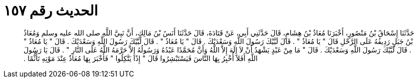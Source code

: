 
= الحديث رقم ١٥٧

[quote.hadith]
حَدَّثَنَا إِسْحَاقُ بْنُ مَنْصُورٍ، أَخْبَرَنَا مُعَاذُ بْنُ هِشَامٍ، قَالَ حَدَّثَنِي أَبِي، عَنْ قَتَادَةَ، قَالَ حَدَّثَنَا أَنَسُ بْنُ مَالِكٍ، أَنَّ نَبِيَّ اللَّهِ صلى الله عليه وسلم وَمُعَاذُ بْنُ جَبَلٍ رَدِيفُهُ عَلَى الرَّحْلِ قَالَ ‏"‏ يَا مُعَاذُ ‏"‏ ‏.‏ قَالَ لَبَّيْكَ رَسُولَ اللَّهِ وَسَعْدَيْكَ ‏.‏ قَالَ ‏"‏ يَا مُعَاذُ ‏"‏ ‏.‏ قَالَ لَبَّيْكَ رَسُولَ اللَّهِ وَسَعْدَيْكَ ‏.‏ قَالَ ‏"‏ يَا مُعَاذُ ‏"‏ ‏.‏ قَالَ لَبَّيْكَ رَسُولَ اللَّهِ وَسَعْدَيْكَ ‏.‏ قَالَ ‏"‏ مَا مِنْ عَبْدٍ يَشْهَدُ أَنْ لاَ إِلَهَ إِلاَّ اللَّهُ وَأَنَّ مُحَمَّدًا عَبْدُهُ وَرَسُولُهُ إِلاَّ حَرَّمَهُ اللَّهُ عَلَى النَّارِ ‏"‏ ‏.‏ قَالَ يَا رَسُولَ اللَّهِ أَفَلاَ أُخْبِرُ بِهَا النَّاسَ فَيَسْتَبْشِرُوا قَالَ ‏"‏ إِذًا يَتَّكِلُوا ‏"‏ فَأَخْبَرَ بِهَا مُعَاذٌ عِنْدَ مَوْتِهِ تَأَثُّمًا ‏.‏